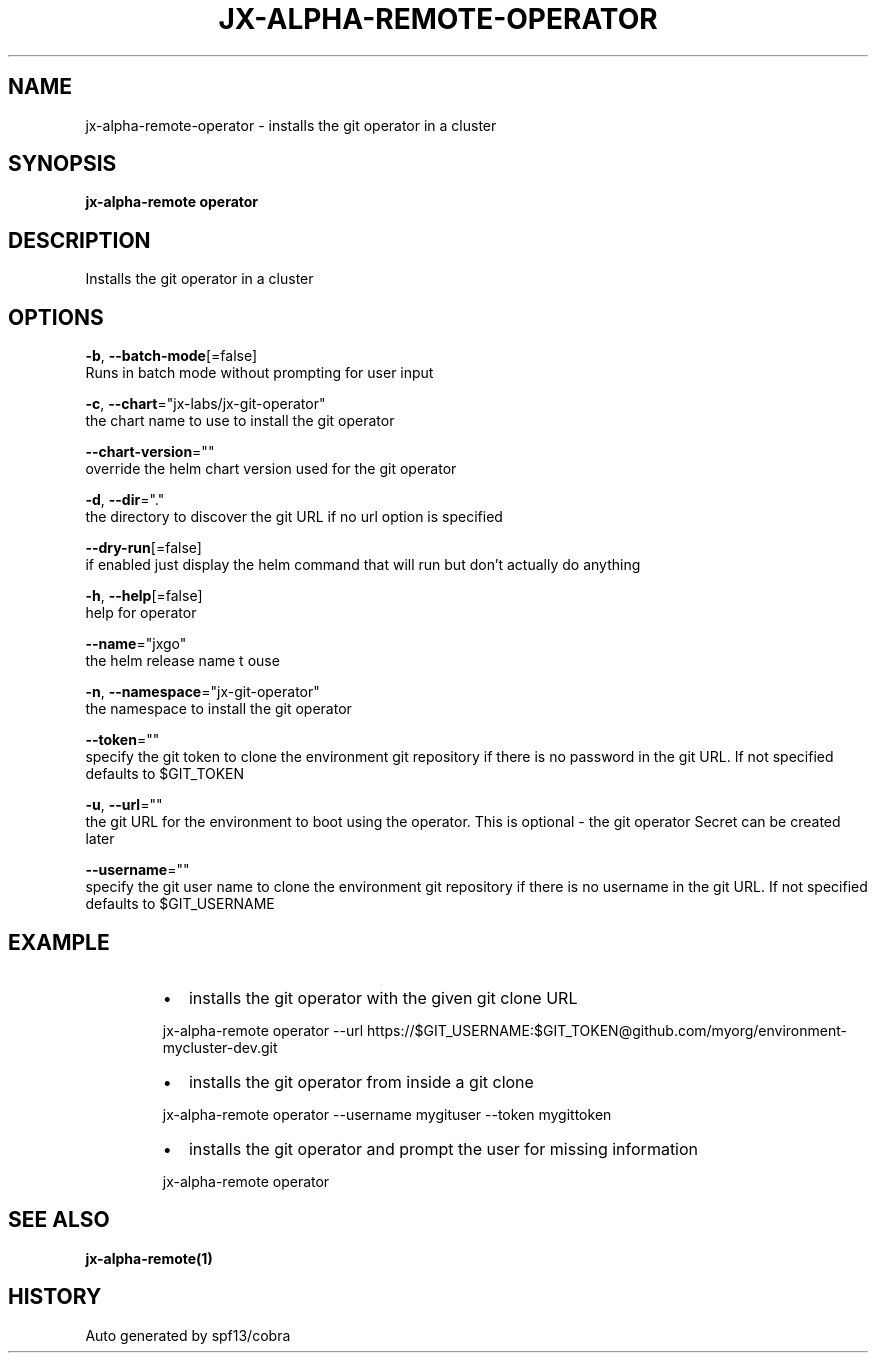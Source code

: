 .TH "JX-ALPHA-REMOTE\-OPERATOR" "1" "" "Auto generated by spf13/cobra" "" 
.nh
.ad l


.SH NAME
.PP
jx\-alpha\-remote\-operator \- installs the git operator in a cluster


.SH SYNOPSIS
.PP
\fBjx\-alpha\-remote operator\fP


.SH DESCRIPTION
.PP
Installs the git operator in a cluster


.SH OPTIONS
.PP
\fB\-b\fP, \fB\-\-batch\-mode\fP[=false]
    Runs in batch mode without prompting for user input

.PP
\fB\-c\fP, \fB\-\-chart\fP="jx\-labs/jx\-git\-operator"
    the chart name to use to install the git operator

.PP
\fB\-\-chart\-version\fP=""
    override the helm chart version used for the git operator

.PP
\fB\-d\fP, \fB\-\-dir\fP="."
    the directory to discover the git URL if no url option is specified

.PP
\fB\-\-dry\-run\fP[=false]
    if enabled just display the helm command that will run but don't actually do anything

.PP
\fB\-h\fP, \fB\-\-help\fP[=false]
    help for operator

.PP
\fB\-\-name\fP="jxgo"
    the helm release name t ouse

.PP
\fB\-n\fP, \fB\-\-namespace\fP="jx\-git\-operator"
    the namespace to install the git operator

.PP
\fB\-\-token\fP=""
    specify the git token to clone the environment git repository if there is no password in the git URL. If not specified defaults to $GIT\_TOKEN

.PP
\fB\-u\fP, \fB\-\-url\fP=""
    the git URL for the environment to boot using the operator. This is optional \- the git operator Secret can be created later

.PP
\fB\-\-username\fP=""
    specify the git user name to clone the environment git repository if there is no username in the git URL. If not specified defaults to $GIT\_USERNAME


.SH EXAMPLE
.RS
.IP \(bu 2
installs the git operator with the given git clone URL

.br

.RE

.PP
.RS

.nf
  jx\-alpha\-remote operator \-\-url https://$GIT\_USERNAME:$GIT\_TOKEN@github.com/myorg/environment\-mycluster\-dev.git

.fi
.RE

.RS
.IP \(bu 2
installs the git operator from inside a git clone

.br

.RE

.PP
.RS

.nf
  jx\-alpha\-remote operator \-\-username mygituser \-\-token mygittoken

.fi
.RE

.RS
.IP \(bu 2
installs the git operator and prompt the user for missing information

.br

.RE

.PP
.RS

.nf
  jx\-alpha\-remote operator

.fi
.RE


.SH SEE ALSO
.PP
\fBjx\-alpha\-remote(1)\fP


.SH HISTORY
.PP
Auto generated by spf13/cobra
